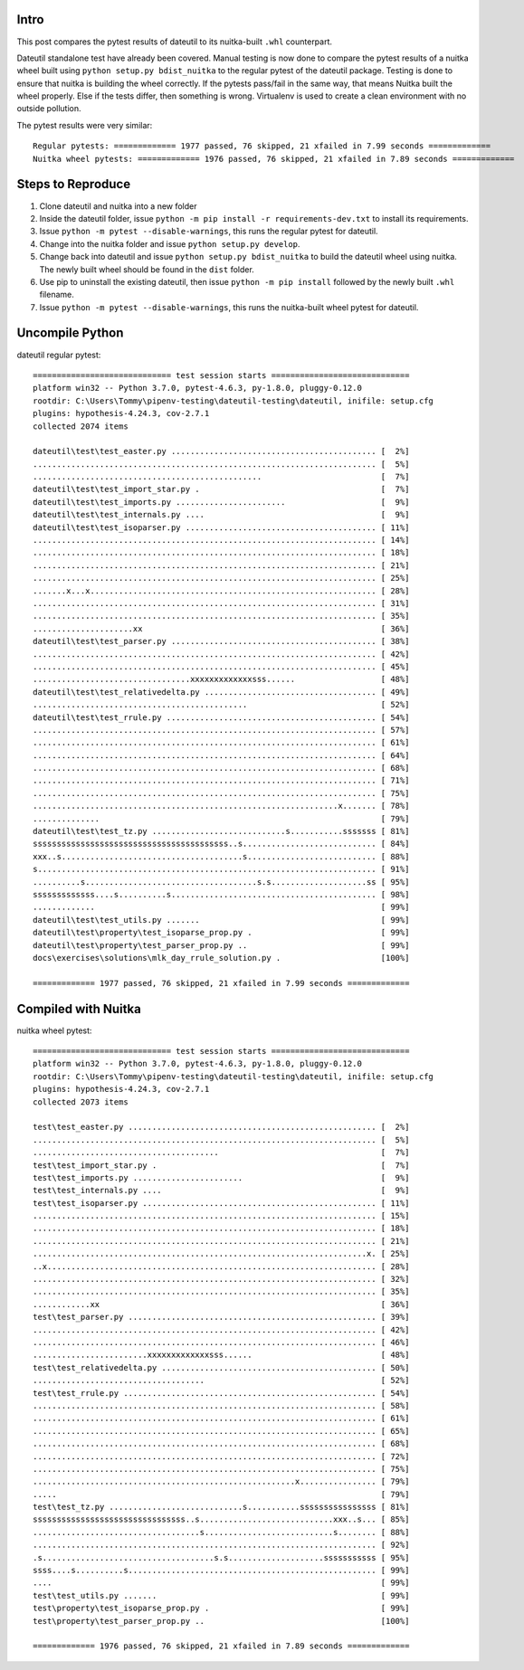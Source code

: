 Intro
=====
This post compares the pytest results of dateutil to its nuitka-built ``.whl`` counterpart.

Dateutil standalone test have already been covered. Manual testing is now done to compare the pytest results of a nuitka wheel built using ``python setup.py bdist_nuitka`` to the regular pytest of the dateutil package. Testing is done to ensure that nuitka is building the wheel correctly. If the pytests pass/fail in the same way, that means Nuitka built the wheel properly. Else if the tests differ, then something is wrong. Virtualenv is used to create a clean environment with no outside pollution.


The pytest results were very similar::

	Regular pytests: ============= 1977 passed, 76 skipped, 21 xfailed in 7.99 seconds =============
	Nuitka wheel pytests: ============= 1976 passed, 76 skipped, 21 xfailed in 7.89 seconds =============


Steps to Reproduce
==================
1. Clone dateutil and nuitka into a new folder
2. Inside the dateutil folder, issue ``python -m pip install -r requirements-dev.txt`` to install its requirements.
3. Issue ``python -m pytest --disable-warnings``, this runs the regular pytest for dateutil.
4. Change into the nuitka folder and issue ``python setup.py develop``.
5. Change back into dateutil and issue ``python setup.py bdist_nuitka`` to build the dateutil wheel using nuitka. The newly built wheel should be found in the ``dist`` folder.
6. Use pip to uninstall the existing dateutil, then issue ``python -m pip install`` followed by the newly built ``.whl`` filename.
7. Issue ``python -m pytest --disable-warnings``, this runs the nuitka-built wheel pytest for dateutil.


Uncompile Python
================
dateutil regular pytest::

	============================= test session starts =============================
	platform win32 -- Python 3.7.0, pytest-4.6.3, py-1.8.0, pluggy-0.12.0
	rootdir: C:\Users\Tommy\pipenv-testing\dateutil-testing\dateutil, inifile: setup.cfg
	plugins: hypothesis-4.24.3, cov-2.7.1
	collected 2074 items

	dateutil\test\test_easter.py ........................................... [  2%]
	........................................................................ [  5%]
	................................................                         [  7%]
	dateutil\test\test_import_star.py .                                      [  7%]
	dateutil\test\test_imports.py .......................                    [  9%]
	dateutil\test\test_internals.py ....                                     [  9%]
	dateutil\test\test_isoparser.py ........................................ [ 11%]
	........................................................................ [ 14%]
	........................................................................ [ 18%]
	........................................................................ [ 21%]
	........................................................................ [ 25%]
	.......x...x............................................................ [ 28%]
	........................................................................ [ 31%]
	........................................................................ [ 35%]
	.....................xx                                                  [ 36%]
	dateutil\test\test_parser.py ........................................... [ 38%]
	........................................................................ [ 42%]
	........................................................................ [ 45%]
	.................................xxxxxxxxxxxxxsss......                  [ 48%]
	dateutil\test\test_relativedelta.py .................................... [ 49%]
	.............................................                            [ 52%]
	dateutil\test\test_rrule.py ............................................ [ 54%]
	........................................................................ [ 57%]
	........................................................................ [ 61%]
	........................................................................ [ 64%]
	........................................................................ [ 68%]
	........................................................................ [ 71%]
	........................................................................ [ 75%]
	................................................................x....... [ 78%]
	..............                                                           [ 79%]
	dateutil\test\test_tz.py ............................s...........sssssss [ 81%]
	sssssssssssssssssssssssssssssssssssssssss..s............................ [ 84%]
	xxx..s......................................s........................... [ 88%]
	s....................................................................... [ 91%]
	..........s....................................s.s....................ss [ 95%]
	sssssssssssss....s..........s........................................... [ 98%]
	.............                                                            [ 99%]
	dateutil\test\test_utils.py .......                                      [ 99%]
	dateutil\test\property\test_isoparse_prop.py .                           [ 99%]
	dateutil\test\property\test_parser_prop.py ..                            [ 99%]
	docs\exercises\solutions\mlk_day_rrule_solution.py .                     [100%]

	============= 1977 passed, 76 skipped, 21 xfailed in 7.99 seconds =============



Compiled with Nuitka
====================
nuitka wheel pytest::

	============================= test session starts =============================
	platform win32 -- Python 3.7.0, pytest-4.6.3, py-1.8.0, pluggy-0.12.0
	rootdir: C:\Users\Tommy\pipenv-testing\dateutil-testing\dateutil, inifile: setup.cfg
	plugins: hypothesis-4.24.3, cov-2.7.1
	collected 2073 items

	test\test_easter.py .................................................... [  2%]
	........................................................................ [  5%]
	.......................................                                  [  7%]
	test\test_import_star.py .                                               [  7%]
	test\test_imports.py .......................                             [  9%]
	test\test_internals.py ....                                              [  9%]
	test\test_isoparser.py ................................................. [ 11%]
	........................................................................ [ 15%]
	........................................................................ [ 18%]
	........................................................................ [ 21%]
	......................................................................x. [ 25%]
	..x..................................................................... [ 28%]
	........................................................................ [ 32%]
	........................................................................ [ 35%]
	............xx                                                           [ 36%]
	test\test_parser.py .................................................... [ 39%]
	........................................................................ [ 42%]
	........................................................................ [ 46%]
	........................xxxxxxxxxxxxxsss......                           [ 48%]
	test\test_relativedelta.py ............................................. [ 50%]
	....................................                                     [ 52%]
	test\test_rrule.py ..................................................... [ 54%]
	........................................................................ [ 58%]
	........................................................................ [ 61%]
	........................................................................ [ 65%]
	........................................................................ [ 68%]
	........................................................................ [ 72%]
	........................................................................ [ 75%]
	.......................................................x................ [ 79%]
	.....                                                                    [ 79%]
	test\test_tz.py ............................s...........ssssssssssssssss [ 81%]
	ssssssssssssssssssssssssssssssss..s............................xxx..s... [ 85%]
	...................................s...........................s........ [ 88%]
	........................................................................ [ 92%]
	.s....................................s.s....................sssssssssss [ 95%]
	ssss....s..........s.................................................... [ 99%]
	....                                                                     [ 99%]
	test\test_utils.py .......                                               [ 99%]
	test\property\test_isoparse_prop.py .                                    [ 99%]
	test\property\test_parser_prop.py ..                                     [100%]

	============= 1976 passed, 76 skipped, 21 xfailed in 7.89 seconds =============
